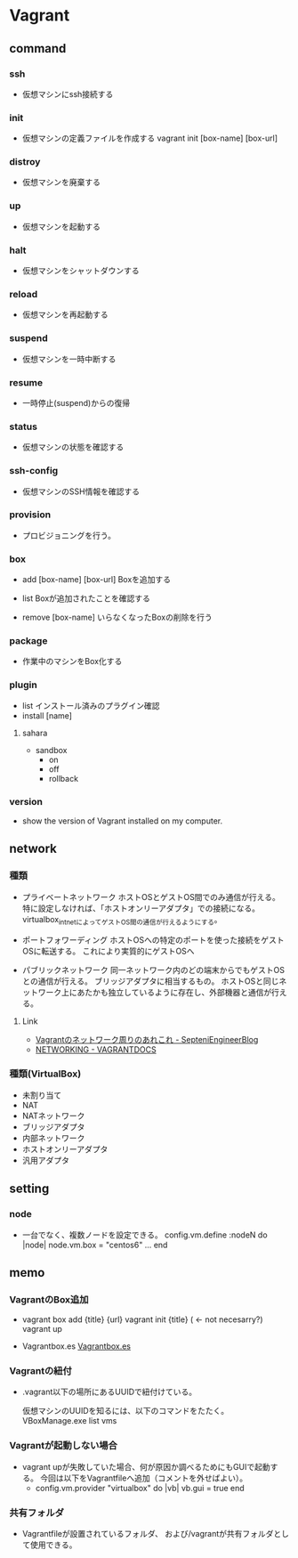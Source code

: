 * Vagrant
** command
*** ssh
- 
  仮想マシンにssh接続する

*** init
- 
  仮想マシンの定義ファイルを作成する
  vagrant init [box-name] [box-url]

*** distroy
- 
  仮想マシンを廃棄する

*** up
- 
  仮想マシンを起動する

*** halt
- 
  仮想マシンをシャットダウンする

*** reload
- 
  仮想マシンを再起動する

*** suspend
- 
  仮想マシンを一時中断する

*** resume
- 
  一時停止(suspend)からの復帰

*** status
- 
  仮想マシンの状態を確認する

*** ssh-config
- 
  仮想マシンのSSH情報を確認する

*** provision
- 
  プロビジョニングを行う。

*** box

- add [box-name] [box-url]
  Boxを追加する

- list
  Boxが追加されたことを確認する

- remove [box-name]
  いらなくなったBoxの削除を行う

*** package
- 
  作業中のマシンをBox化する

*** plugin

- list
  インストール済みのプラグイン確認
- install [name]

**** sahara

- sandbox
  - on
  - off
  - rollback

*** version
- 
  show the version of Vagrant installed on my computer.
  
** network

*** 種類
- プライベートネットワーク
  ホストOSとゲストOS間でのみ通信が行える。
  特に設定しなければ、「ホストオンリーアダプタ」での接続になる。
  virtualbox_intnetによってゲストOS間の通信が行えるようにする。

- ポートフォワーディング
  ホストOSへの特定のポートを使った接続をゲストOSに転送する。
  これにより実質的にゲストOSへ

- パブリックネットワーク
  同一ネットワーク内のどの端末からでもゲストOSとの通信が行える。
  ブリッジアダプタに相当するもの。
  ホストOSと同じネットワーク上にあたかも独立しているように存在し、外部機器と通信が行える。

**** Link
- [[http://labs.septeni.co.jp/?p=966][Vagrantのネットワーク周りのあれこれ - SepteniEngineerBlog]]
- [[https://docs.vagrantup.com/v2/networking/index.html][NETWORKING - VAGRANTDOCS]]  

*** 種類(VirtualBox)

- 未割り当て
- NAT
- NATネットワーク
- ブリッジアダプタ
- 内部ネットワーク
- ホストオンリーアダプタ
- 汎用アダプタ

** setting
*** node
- 
  一台でなく、複数ノードを設定できる。
  config.vm.define :nodeN do |node|
    node.vm.box = "centos6"
    ...
  end
  
** memo
*** VagrantのBox追加
- 
  vagrant box add {title} {url}
  vagrant init {title} ( <- not necesarry?)
  vagrant up

- Vagrantbox.es
  [[http://www.vagrantbox.es/][Vagrantbox.es]]
  
*** Vagrantの紐付
- 
  .vagrant以下の場所にあるUUIDで紐付けている。
  <<.vagrant/machines/default/virtualbox/id>>

  仮想マシンのUUIDを知るには、以下のコマンドをたたく。
  VBoxManage.exe list vms

*** Vagrantが起動しない場合
- 
  vagrant upが失敗していた場合、何が原因か調べるためにもGUIで起動する。
  今回は以下をVagrantfileへ追加（コメントを外せばよい）。
  - config.vm.provider "virtualbox" do |vb|
      vb.gui = true
    end

*** 共有フォルダ
- 
  Vagrantfileが設置されているフォルダ、
  および/vagrantが共有フォルダとして使用できる。


